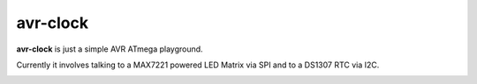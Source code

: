 avr-clock
~~~~~~~~~
|build| |license|

**avr-clock** is just a simple AVR ATmega playground.

Currently it involves talking to a MAX7221 powered LED Matrix via SPI and to a DS1307 RTC via I2C.

|demo|


.. |build| image:: https://img.shields.io/travis/buckket/avr-clock/master.svg?style=flat
    :target: http://travis-ci.org/buckket/avr-clock
    :alt: Build status of the master branch

.. |license| image:: https://img.shields.io/badge/License-GPL%20v3-blue.svg?style=flat
    :target: https://raw.githubusercontent.com/buckket/avr-clock/master/LICENSE
    :alt: Package license

.. |demo| image:: https://abload.de/img/clock4dphd.jpg
    :target: https://abload.de/img/clock4dphd.jpg
    :alt: Demo
